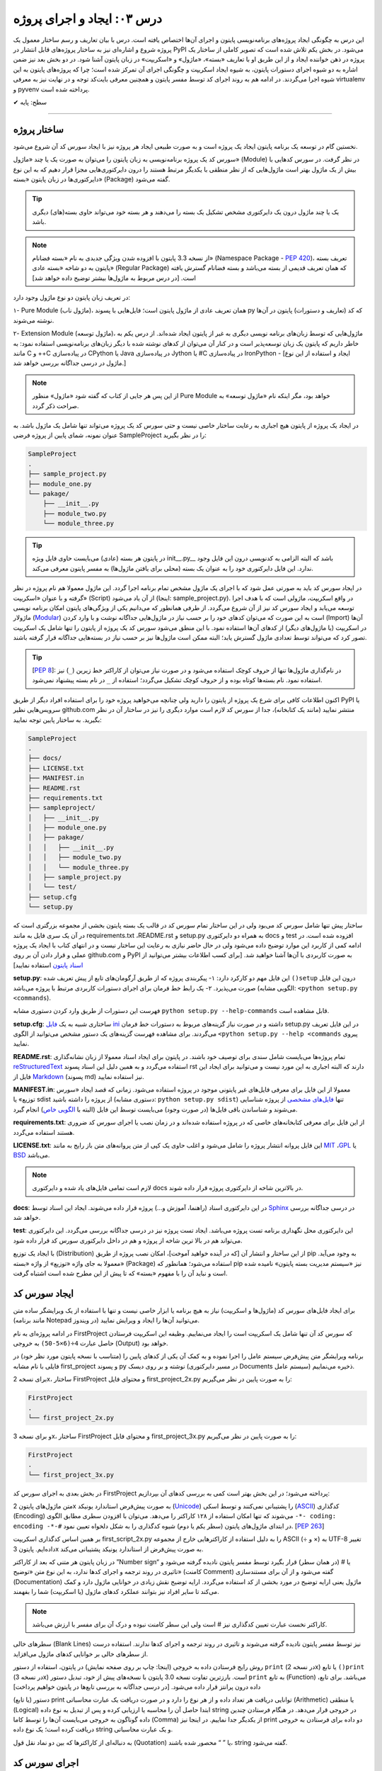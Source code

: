 .. role:: emoji-size

.. meta::
   :description: کتاب آنلاین و آزاد آموزش زبان برنامه‌نویسی پایتون به فارسی - درس سوم ایجاد و اجرای پروژه از پایتون
   :keywords: پایتون,آموزش پایتون, آموزش برنامه نویسی, ایجاد پروژه پایتون, اسکریپت پایتون, ماژول پایتون, بسته پایتون, ساختار پایتون, پروژه پایتون, سورس کد, سورس کد پایتون, اجرای پایتون, اسکریپت, ماژول, pyvenv, virtualenv


درس ۰۳: ایجاد و اجرای پروژه
==============================
این درس به چگونگی ایجاد پروژه‌‌های برنامه‌نویسی پایتون و اجرای آن‌ها اختصاص یافته است. درس با بیان تعاریف و رسم ساختار معمول یک  پروژه شروع  و اشاره‌ای نیز به ساختار پروژه‌های قابل انتشار در PyPI می‌شود. در بخش یکم تلاش شده است که تصویر کاملی از ساختار یک پروژه در ذهن خواننده ایجاد و از این طریق او با تعاریف «بسته»، «ماژول» و «اسکریپت» در زبان پایتون آشنا شود. در دو بخش‌ بعد نیز ضمن اشاره به دو شیوه‌ اجرای دستورات پایتون، به شیوه ایجاد اسکریپت و چگونگی اجرای آن تمرکز شده است؛ چرا که پروژه‌های پایتون به این شیوه اجرا می‌گردند. در ادامه هم به روند اجرای کد توسط مفسر پایتون و همچنین معرفی بایت‌کد توجه و در نهایت نیز به معرفی virtualenv و pyvenv پرداخته شده است.

:emoji-size:`✔` سطح: پایه


----

ساختار پروژه
--------------
نخستین گام در توسعه‌ یک برنامه پایتون ایجاد یک پروژه است و به صورت طبیعی ایجاد هر پروژه نیز با ایجاد سورس کد آن شروع می‌شود.

سورس کد یک پروژه برنامه‌نویسی به زبان پایتون را می‌توان به صورت یک یا چند «ماژول» (Module) در نظر گرفت. در سورس کدهایی با بیش از یک ماژول بهتر است ماژول‌هایی که از نظر منطقی با یکدیگر مرتبط هستند را درون دایرکتوری‌هایی مجزا قرار دهیم که به این نوع دایرکتوری‌ها در زبان پایتون «بسته» (Package) گفته می‌شود.

.. tip::
    یک یا چند ماژول درون یک دایرکتوری مشخص تشکیل یک بسته را می‌دهند و هر بسته خود می‌تواند حاوی بسته‌(های) دیگری باشد. 

.. note::
    از نسخه 3.3 پایتون با افزوده شدن ویژگی جدیدی به نام «بسته فضانام» (Namespace Package - `PEP 420 <http://www.python.org/dev/peps/pep-0420>`_)، تعریف بسته پایتون به دو شاخه «بسته عادی» (Regular Package) که همان تعریف قدیمی از بسته می‌باشد و بسته فضانام گسترش یافته است. [در درس مربوط به ماژول‌ها بیشتر توضیح داده خواهد شد]

در تعریف زبان پایتون دو نوع ماژول وجود دارد:

۱- Pure Module (ماژول ناب)، همان تعریف عادی از ماژول پایتون است؛ فایل‌هایی با پسوند py که کد (تعاریف و دستورات) پایتون در آن‌ها نوشته می‌شوند.

۲- Extension Module (ماژول توسعه)، ماژول‌هایی که توسط زبان‌های برنامه نویسی دیگری  به غیر از پایتون  ایجاد شده‌اند. از درس یکم به خاطر داریم که پایتون یک زبان توسعه‌پذیر است و در کنار آن می‌توان از کد‌های نوشته شده با دیگر زبان‌های برنامه‌نویسی استفاده نمود: به مانند C و ++C در پیاده‌سازی CPython یا Java در پیاده‌سازی Jython یا #C در پیاده‌سازی IronPython - [ایجاد و استفاده از این نوع ماژول در درسی جداگانه بررسی خواهد شد.]

.. note::
    از این پس هر جایی از کتاب که گفته شود «ماژول» منظور Pure Module خواهد بود، مگر اینکه نام «ماژول توسعه» به صراحت ذکر گردد.

در ایجاد یک پروژه از پایتون هیچ اجباری به رعایت ساختار خاصی نیست و حتی سورس کد یک پروژه می‌تواند تنها شامل یک ماژول باشد. به عنوان نمونه، شمای پایین از پروژه فرضی SampleProject را در نظر بگیرید:

.. code::
    
    SampleProject
    .
    ├── sample_project.py
    ├── module_one.py
    └── pakage/
        ├── __init__.py
        ├── module_two.py
        └── module_three.py

.. tip::
    در پایتون هر بسته‌ (عادی) می‌بایست حاوی فایل ویژه‌‌‌ init\_\_.py_\_\  باشد که البته الزامی به کدنویسی درون این فایل وجود ندارد. این فایل دایرکتوری خود را به عنوان یک بسته (محلی برای یافتن ماژول‌ها) به مفسر پایتون معرفی می‌کند.

در ایجاد سورس کد باید به صورتی عمل شود که با اجرای یک ماژول‌ مشخص تمام برنامه اجرا گردد. این ماژول معمولا هم نام پروژه در نظر گرفته و با عنوان «اسکریپت» (Script) از آن یاد می‌شود (اینجا:‌ sample_project.py). در واقع اسکریپت، ماژولی است که با هدف اجرا توسعه می‌یابد و ایجاد سورس کد نیز از آن شروع می‌گردد. از طرفی همانطور که می‌دانیم یکی از ویژگی‌های پایتون امکان برنامه نویسی ماژولار (`Modular <http://en.wikipedia.org/wiki/Modular_programming>`_) است به این صورت که می‌توان کد‌های خود را بر حسب نیاز در ماژول‌هایی جداگانه نوشت و با وارد کردن (Import) آن‌ها در اسکریپت (یا ماژول‌های دیگر) از کدهای آن‌ها استفاده نمود. با این منطق می‌شود سورس کد یک پروژه از پایتون را تنها شامل یک اسکریپت تصور کرد که می‌تواند توسط تعدادی ماژول گسترش یابد؛ البته ممکن است ماژول‌ها نیز بر حسب نیاز در بسته‌هایی جداگانه قرار گرفته باشند.

.. tip::
    [`PEP 8 <http://www.python.org/dev/peps/pep-0008/>`_]: در نام‌گذاری ماژول‌ها تنها از حروف کوچک استفاده می‌شود و در صورت نیاز می‌توان از کاراکتر خط زیرین (``_``) نیز استفاده نمود. نام بسته‌ها کوتاه بوده و از حروف کوچک تشکیل می‌گردد؛ استفاده از ``_`` در نام بسته پیشنهاد نمی‌شود.

اکنون اطلاعات کافی برای شرع یک پروژه از پایتون را دارید ولی چنانچه می‌خواهید پروژه خود را برای استفاده افراد دیگر از طریق PyPI یا سرویس‌هایی نظیر github.com منتشر نمایید (مانند یک کتابخانه)، جدا از سورس کد لازم است موارد دیگری را نیز در ساختار آن در نظر بگیرید. به ساختار پایین توجه نمایید:


.. code::
    
    SampleProject
    .
    ├── docs/
    ├── LICENSE.txt
    ├── MANIFEST.in
    ├── README.rst
    ├── requirements.txt
    ├── sampleproject/
    │   ├── __init__.py
    │   ├── module_one.py
    │   ├── pakage/
    │   │   ├── __init__.py
    │   │   ├── module_two.py
    │   │   └── module_three.py
    │   ├── sample_project.py
    │   └── test/
    ├── setup.cfg
    └── setup.py

ساختار پیش تنها شامل سورس کد می‌بود ولی در این ساختار تمام سورس کد در قالب یک بسته پایتون بخشی از مجموعه بزرگتری است که در آن یک سری فایل به مانند requirements.txt ،README.rst و setup.py به همراه دو دایرکتوری docs و test افزوده شده است. در ادامه کمی از کاربرد این موارد توضیح داده می‌شود ولی در حال حاضر نیازی به رعایت این ساختار نیست و در انتهای کتاب با ایجاد یک پروژه عملی و قرار دادن آن بر روی github.com و PyPI به صورت کاربردی با آن‌ها آشنا خواهید شد. [برای کسب اطلاعات بیشتر می‌توانید از `اسناد پایتون <http://packaging.python.org/en/latest/distributing.html>`_ استفاده نمایید]

**setup.py**: این فایل مهم دو کارکرد دارد: 
۱- پیکربندی پروژه که از طریق آرگومان‌های تابع از پیش تعریف شده ``()setup`` درون این فایل صورت می‌پذیرد.
۲- یک رابط خط فرمان برای اجرای دستورات کاربردی مرتبط با پروژه می‌باشد (الگویی مشابه: ``<python setup.py <commands``). 

فهرست این دستورات از طریق وارد کردن دستوری مشابه ``python setup.py --help-commands`` قابل مشاهده است.

**setup.cfg**: ساختاری شبیه به یک `فایل ini <http://en.wikipedia.org/wiki/INI_file>`_ داشته و در صورت نیاز گزینه‌های مربوط به دستورات خط فرمان setup.py در این فایل تعریف می‌گردند. برای مشاهده فهرست گزینه‌های یک دستور مشخص  می‌توانید از الگوی ``<python setup.py --help <commands`` پیروی نمایید. 

**README.rst**: تمام پروژه‌ها می‌بایست شامل سندی برای توصیف خود باشند. در پایتون برای ایجاد اسناد معمولا از زبان نشانه‌گذاری `reStructuredText <http://en.wikipedia.org/wiki/ReStructuredText>`_ استفاده می‌گردد و به همین دلیل این اسناد پسوند rst دارند که البته اجباری به این مورد نیست و می‌توانید برای ایجاد این فایل از `Markdown <http://en.wikipedia.org/wiki/Markdown>`_ (پسوند md) نیز استفاده نمایید.

**MANIFEST.in**: معمولا از این فایل برای معرفی فایل‌های غیر پایتونی موجود در پروژه استفاده می‌شود. زمانی که قصد ایجاد «سورس توزیع» یا sdist از پروژه را داشته باشید (دستوری مشابه: ``python setup.py sdist``)  تنها `فایل‌های مشخصی <http://docs.python.org/3.4/distutils/sourcedist.html#specifying-the-files-to-distribute>`_ از پروژه شناسایی می‌شوند و شناساندن باقی فایل‌ها (در صورت وجود) می‌بایست توسط این فایل (البته با `الگویی خاص <http://docs.python.org/2/distutils/sourcedist.html#the-manifest-in-template>`_) انجام گیرد.

**requirements.txt**: از این فایل برای معرفی کتابخانه‌های خاصی که در پروژه استفاده شده‌اند و در زمان نصب یا اجرای سورس کد ضروری هستند استفاده می‌گردد.

**LICENSE.txt**: این فایل پروانه‌ انتشار پروژه را شامل می‌شود و اغلب حاوی یک کپی از متن پروانه‌های متن باز رایج به مانند `MIT <http://opensource.org/licenses/MIT>`_ ،`GPL <http://opensource.org/licenses/GPL-3.0>`_ یا `BSD <http://opensource.org/licenses/BSD-3-Clause>`_ می‌باشد.

.. note::
    لازم است تمامی فایل‌های یاد شده و دایرکتوری docs در بالاترین شاخه از دایرکتوری پروژه قرار داده شوند.

**docs**: در این دایرکتوری اسناد (راهنما، آموزش و...)  پروژه قرار داده می‌شوند. ایجاد این اسناد توسط `Sphinx <http://sphinx-doc.org/>`_ در درسی جداگانه بررسی خواهد شد.

**test**: این دایرکتوری محل نگهداری برنامه تست پروژه می‌باشد. ایجاد تست پروژه نیز در درسی جداگانه بررسی می‌گردد. این دایرکتوری می‌تواند هم  در بالا ترین شاخه از پروژه و هم در داخل دایرکتوری سورس کد قرار داده شود.

با ایجاد یک توزیع (Distribution) از این ساختار و انتشار آن [که در آینده خواهید آموخت]، امکان نصب پروژه از طریق pip به وجود می‌آید. معمولا به جای واژه «توزیع» از واژه «بسته» (Package) استفاده می‌شود؛ همانطور که pip نیز «سیستم مدیریت بسته پایتون» نامیده شده است و نباید آن را با مفهوم «بسته» که تا پیش از این مطرح شده است اشتباه گرفت.

ایجاد سورس کد
---------------
برای ایجاد فایل‌های سورس کد (ماژول‌ها و اسکریپت) نیاز به هیچ برنامه یا ابزار خاصی نیست و تنها با استفاده از یک ویرایشگر ساده متن (مانند برنامه Notepad در ویندوز) می‌توانید آن‌ها را ایجاد و ویرایش نمایید.

در ادامه پروژه‌ای به نام FirstProject که سورس کد آن تنها شامل یک اسکریپت است را ایجاد می‌نماییم. وظیفه این اسکریپت فرستادن حاصل عبارت ``4÷(6×5-50)`` به خروجی  (Output) خواهد بود.

برنامه‌ ویرایشگر متن پیش‌فرض سیستم عامل را اجرا نموده و به کمک آن یکی از کدهای پایین را (متناسب با نسخه پایتون مورد نظر خود) در فایلی با نام مشابه first_project و پسوند py نوشته و بر روی دیسک (در مسیر دایرکتوری Documents سیستم عامل) ذخیره می‌نماییم.

برای نسخه 2x، ساختار FirstProject و محتوای فایل first_project_2x.py را به صورت پایین در نظر می‌گیریم:

.. code::
    
    FirstProject
    .
    └── first_project_2x.py

.. code-block:: python
    :linenos:
    
    #-*- coding: utf-8 -*-
    
    # Python 2.x
    # File Name: first_project_2x.py
    # This script prints a value to the screen.

    print "(50-5×6)÷4 =", (50-5*6)/4


و برای نسخه 3x، ساختار FirstProject و محتوای فایل first_project_3x.py را به صورت پایین در نظر می‌گیریم:

.. code::
    
    FirstProject
    .
    └── first_project_3x.py

.. code-block:: python
    :linenos:
    
    # Python 3.x
    # File Name: first_project_3x.py
    # This script prints a value to the screen.

    print("(50-5×6)÷4 =", (50-5*6)/4)

در بخش بعدی به اجرای سورس کد FirstProject پرداخته می‌شود؛ در این بخش بهتر است کمی به بررسی کدهای آن بپردازیم:

متن ماژول‌های پایتون 2x به صورت پیش‌فرض استاندارد یونیکد (`Unicode <http://en.wikipedia.org/wiki/Unicode>`_) را پشتیبانی نمی‌کنند و توسط اسکی (`ASCII <http://en.wikipedia.org/wiki/ASCII>`_) کدگذاری (Encoding) می‌شوند که تنها امکان استفاده از ۱۲۸ کاراکتر را می‌دهد. می‌توان با افزودن سطری مطابق الگوی ``-*- coding: encoding -*-#`` در ابتدای ماژول‌های پایتون (سطر یکم یا دوم) شیوه کدگذاری را به شکل دلخواه تعیین نمود. [`PEP 263 <http://www.python.org/dev/peps/pep-0263>`_]

بر همین اساس کدگذاری اسکریپت first_script_2x.py را به دلیل استفاده از کاراکترهایی خارج از مجموعه ASCII (÷ و ×) به UTF-8 تغییر داده‌ایم. پایتون 3x به صورت پیش‌فرض از استاندارد یونیکد پشتیبانی می‌کند.

در زبان پایتون هر متنی که بعد از کاراکتر ”Number sign“ یا # (در همان سطر) قرار بگیرد توسط مفسر پایتون نادیده گرفته می‌شود و تاثیری در روند ترجمه و اجرای کدها ندارد، به این نوع متن‌ «توضیح» (کامنت Comment) گفته می‌شود و از آن برای مستندسازی (Documentation) ماژول یعنی ارایه توضیح در مورد بخشی از کد استفاده می‌گردد. ارایه توضیح نقش زیادی در خوانایی ماژول دارد و کمک می‌کند تا سایر افراد نیز بتوانند عملکرد کدهای ماژول (یا اسکریپت) شما را بفهمند.

.. note::
    کاراکتر نخست عبارت تعیین کدگذاری نیز # است ولی این سطر کامنت نبوده و درک آن برای مفسر با ارزش می‌باشد.

سطرهای خالی (Blank Lines) نیز توسط مفسر پایتون نادیده گرفته می‌شوند و تاثیری در روند ترجمه و اجرای کدها ندارند. استفاده درست از سطرهای خالی بر خوانایی کدهای ماژول می‌افزاید.

روش رایج فرستادن داده به خروجی (اینجا:‌ چاپ بر روی صفحه نمایش) در پایتون، استفاده از دستور ``print`` (در نسخه 2x) یا تابع ``()print`` (در نسخه 3x) است. بارزترین تفاوت نسخه 3.0 پایتون با نسخه‌های پیش از خود،‌ تبدیل دستور ``print`` به تابع (Function) می‌باشد. برای تابع، داده درون پرانتز قرار داده می‌شود. [در درسی جداگانه به بررسی تابع‌ها در پایتون خواهیم پرداخت]

دستور (یا تابع) print توانایی دریافت هر تعداد داده و از هر نوع را دارد و در صورت دریافت یک عبارت محاسباتی (Arithmetic) یا منطقی (Logical) ابتدا حاصل آن را محاسبه یا ارزیابی کرده و پس از تبدیل به نوع داده string در خروجی قرار می‌دهد. در هنگام فرستادن چندین داده گوناگون به خروجی می‌بایست آن‌ها را توسط کاما (Comma) از یکدیگر جدا نماییم. در اینجا نیز print دو داده برای فرستادن به خروجی دریافت کرده است؛ یک نوع داده string و یک عبارت محاسباتی.

به دنباله‌ای از کاراکترها که بین دو نماد نقل قول (Quotation) یا ” “ محصور شده‌ باشند، string گفته می‌شود.


اجرای سورس کد
---------------
در حالت کلی به دو شیوه می‌توان به زبان پایتون کد نوشت و اجرا نمود: ۱- به حالت تعاملی (Interactive) با مفسر پایتون ۲- با ایجاد اسکریپت پایتون.

شیوه تعاملی: در این روش می‌بایست ابتدا دستور فراخوانی مفسر پایتون (حالت عمومی دستور: ``python``) را در رابط خط فرمان سیستم عامل وارد نمایید؛ توسط این دستور خط فرمان وارد حالت تعاملی پایتون می‌شود و اکنون به سادگی می‌توانید شروع به کد‌نویسی نمایید. در این حالت هر کدی که وارد شود بلافاصله اجرا شده و در صورت لزوم نتیجه آن نیز نمایش داده می‌شود. از آنجا که در این روش امکان ویرایش کدهای وارد شده وجود ندارد، در عمل زیاد کارآمد نبوده و از آن بیشتر در مواردی مانند گرفتن نتیجه‌ قطعه کدهای کوچک، اهداف آموزشی، دریافت راهنمایی یا ماشین حساب! استفاده می‌گردد. چگونگی کار با حالت تعاملی پایتون در درس بعدی بررسی می‌شود.

.. code::
    
    user> python
    Python 2.7.9 (default, Jan 12 2015, 12:41:47) 
    [GCC 4.9.2 20141101 (Red Hat 4.9.2-1)] on linux2
    Type "help", "copyright", "credits" or "license" for more information.
    >>> 
    >>> a = 3
    >>> b = 2
    >>> a * b
    6
    >>>

شیوه دیگر که در موضوع این بخش است، ایجاد اسکریپت می‌باشد. پیش از این با ایجاد سورس کد و اسکریپت آشنا شده ایم و می‌دانیم که اسکریپت، ماژولی است که برای اجرای سورس کد توسعه یافته و اجرای سورس کد همیشه از اسکریپت شروع می‌شود.

برای اجرای اسکریپت می‌بایست در خط فرمان سیستم عامل دستور فراخوانی مفسر پایتون را به همراه نام کامل اسکریپت (نشانی + نام + پسوند) وارد نمایید.

در پایین می‌توانید نتیجه اجرای اسکریپتی که در بخش پیش ایجاد نمودیم را در گنولینوکس مشاهده نمایید:

.. code:: 
    
    user> python Documents/FirstProject/first_project_2x.py
    (50-5×6)÷4 = 5
    
    user> python3 Documents/FirstProject/first_project_3x.py
    (50-5×6)÷4 = 5.0

اگر به حاصل عبارت ``4÷(6×5-50)`` در خروجی دو اسکریپت دقت کرده باشید حتما متوجه تفاوت آن شده‌اید. پایتون 2x حاصل تقسیم دو عدد صحیح (Integer) را به صورت یک عدد صحیح محاسبه و از مقدار بعد از ممیز (در صورت وجود) صرف نظر می‌کند ولی پایتون 3x همواره حاصل تقسیم را به صورت یک عدد اعشاری (Floating Point) و با دقتی بیشتر بر می‌گرداند. باز هم در این مورد صحبت خواهیم کرد.

نتیجه اجرای دو اسکریپت یاد شده در هر سیستم عاملی همان است که در بالا مشاهده می‌نمایید. چنانچه کاربر سیستم عامل ویندوز هستید به این نکته توجه داشته باشید که به دلیل وجود کاراکترهای خاصی (÷ و ×) که قرار است توسط print بر روی خط فرمان نمایش داده شوند و همچنین عدم پشتیبانی پیش‌فرض خط فرمان ویندوز از کدگذاری UTF-8، به هنگام اجرای اسکریپت خطایی گزارش می‌شود که ارتباطی با کد پایتون ندارد. در این مواقع پیشنهاد می‌شود از پایتون 3x و برنامه PowerShell استفاده نموده و پیش از اجرای اسکریپت دستور ``chcp 65001`` را وارد نمایید - به صورت پایین:

.. code::
    
    PS > chcp 65001
    Active code page: 65001
    
    PS > python Documents\FirstProject\first_script_3x.py
    (50-5×6)÷4 = 5.0

چگونگی اجرای اسکریپت‌های پایتون چیزی بیش از این نیست، البته می‌توان در هنگام اجرای اسکریپت داده‌هایی را نیز به عنوان آرگومان به آن ارسال نمود که این مورد در درس بعدی بررسی می‌شود.

معمولا در گنولینوکس سطری به مانند پایین به ابتدای اسکریپت‌های پایتون (فقط در سطر یکم) اضافه می‌کنند، در این صورت به هنگام اجرا دیگر نیازی به فراخوانی مفسر پایتون نبوده و تنها می‌بایست پس از تغییر حالت (Mode) اسکریپت مورد نظر به حالت اجرا (توسط دستور `chmod <http://en.wikipedia.org/wiki/Chmod#Symbolic_modes>`_)، آن را به روش معمول در یونیکس اجرا نماییم:

.. code-block:: python
    :linenos:
    
    #!/usr/bin/env python3

``env`` یک دستور شل (Shell) یونیکس است که در زمان اجرای اسکریپت مفسر پایتون را می‌یابد و نشانی آن را جایگزین می‌کند. به جای استفاده از ``env`` می‌توان نشانی مفسر پایتون مورد نظر را به صورت صریح مانند ``usr/bin/python3/!#`` نوشت که البته در مواردی که پایتون به صورت جداگانه نصب شده باشد (نشانی مفسر در این حالت: usr/local/bin/python3/)، کارایی ندارد و موجب شکست در اجرا می‌گردد.

اکنون برای نمونه اگر اسکریپت first_script_2x.py را برای اجرا در گنولینوکس کامل‌تر سازیم:

.. code-block:: python
    :linenos:
    
    #!/usr/bin/env python
    #-*- coding: utf-8 -*-
    
    # Python 2.x
    # File: first_project_2x.py
    # This script prints a value to the screen.

    print "(50-5×6)÷4 =", (50-5*6)/4

پس از تغییر حالت، به دو صورت پایین می‌توان آن را در توزیع‌های گنولینوکس اجرا نمود:

.. code::
    
    user> chmod +x Documents/FirstProject/first_project_2x.py
    
    user> Documents/FirstProject/first_project_2x.py
    (50-5×6)÷4 = 5
    
    user> cd Documents/FirstProject/
    user> ./first_project_2x.py
    (50-5×6)÷4 = 5

.. note::
    نباید نماد !# (`shebang <http://en.wikipedia.org/wiki/Shebang_(Unix)>`_) را با نماد کامنت در پایتون (#) اشتباه گرفت.

پشت صحنه اجرا
---------------
زمانی که اقدام به اجرای یک اسکریپت می‌نمایید؛ ابتدا، اسکریپت و تمام ماژول‌های وارد شده در آن به بایت‌کد کامپایل و سپس بایت‌کد‌های حاصل جهت تفسیر به زبان ماشین و اجرا، به ماشین مجازی فرستاده می‌شوند. آنچه ما از آن به عنوان مفسر پایتون (پیاده‌سازی CPython) یاد می‌کنیم در واقع ترکیبی از یک کامپایلر و یک ماشین مجازی است. تصویر پایین به خوبی روند اجرای کدهای پایتون را نمایش می‌دهد.


.. image:: /_static/l03-interpreter.png
    :align: center
    :target: http://trizpug.org/Members/cbc/wyntkap/compiler.html

بایت‌کد هر ماژول‌ پایتون در قالب فایلی با پسوند pyc که یاد‌آور py Compiled است، ذخیره می‌گردد. این فایل در یک زیردایرکتوری با نام __pycache__ داخل همان دایرکتوری ماژول ذخیره می‌شود و نام گذاری آن نیز با توجه به نام ماژول و نسخه‌ مفسر پایتون مورد استفاده، انجام می‌گیرد (نمونه: module.cpython-34.pyc). مفسر پایتون از این فایل ذخیره شده جهت افزایش سرعت اجرا در آینده بهره خواهد برد؛ به این صورت که در نوبت‌های بعدی اجرا چنانچه تغییری در کدهای ماژول یا نسخه‌ مفسر پایتون صورت نگرفته باشد، مفسر با بارگذاری فایل بایت‌کد از کامپایل مجدد سورس کد به بایت‌کد صرف نظر می‌کند.

.. note::
    مفسر پایتون تنها برای ماژول‌های وارد شده در اسکریپت اقدام به ذخیره کردن فایل بایت‌کد بر روی دیسک می‌کند و برای اسکریپت‌ این عمل صورت نمی‌گیرد. 

    بایت‌کد سورس کدهایی که تنها شامل یک اسکریپت هستند در حافظه‌ (RAM) نگهداری می‌شود.

.. note::
    زمانی که به هر دلیلی (به مانند: عدم وجود فضای کافی) مفسر پایتون قادر به ذخیره‌ فایل بایت‌کد بر روی دیسک ماشین نباشد، مفسر بایت‌کد را داخل حافظه‌ قرار می‌دهد و مشکلی در اجرا به وجود نخواهد آمد. البته بدیهی است که پس از اتمام اجرا یا قطع ناگهانی منبع تغذیه، بایت‌کد حذف می‌گردد.

.. note::
    در نسخه‌های پیش از 3.2، دایرکتوری __pycache__ ایجاد نمی‌گردد و فایل بایت‌کد با نامی برابر نام ماژول و در همان دایرکتوری قرار داده می‌شود (نمونه: module.pyc). در این شیوه قدیمی علاوه بر  وجود بی‌نظمی در میان فایل‌ها، تمایز بین ترجمه‌ نسخه‌های متفاوت مفسر پایتون نیز ممکن نمی‌باشد.

کدنویسی در حالت تعاملی را در درس بعدی خواهید آموخت ولی به یاد داشته باشید که مفسر پایتون محیط کدنویسی در این حالت را به مانند یک اسکریپت در نظر می‌گیرد.


ایجاد محیط مجازی
------------------
حالتی را در نظر بگیرید که در ایجاد پروژه‌های مختلف به نسخه‌های متفاوتی از برخی کتابخانه‌ها نیاز دارید؛ در این صورت چگونه می‌توانید چندین نسخه‌ متفاوت از یک کتابخانه‌ را در پایتون نصب نمایید؟ برای نمونه، فرض نمایید می‌خواهیم بر روی توسعه دو وب‌سایت؛ یکی توسط نسخه جدید (1.8) وب فریم‌ورک جنگو (`Django <http://www.djangoproject.com/>`_) و دیگری بر روی یک نسخه قدیمی (0.96) از آن کار کنیم، ولی نمی‌توانیم!؛ زیرا که نمی‌شود هر دوی این نسخه‌ها را در پایتون (دایرکتوری site-packages) نصب داشت. در این حالت‌ها راه حل ایجاد محیط‌هایی مجازی (Virtual Environments) برای توسعه پروژه‌های مورد نظر است؛ محیطی که توسعه و اجرای هر پروژه پایتون را به همراه تمام وابستگی‌های (Dependencies) آن از پروژه‌های دیگر جدا یا ایزوله (isolate) می‌کند. در ادامه به بررسی دو ابزار رایج در این رابطه می‌پردازیم.

virtualenv
~~~~~~~~~~~

در اینجا برای نصب `virtualenv <http://virtualenv.pypa.io>`_  (ویرچوال اِنو) از pip استفاده می‌کنیم. [`برای اطلاعات بیشتر به درس پیش مراجعه نمایید </lessons/l02.html#id8>`_] - پیش از شروع هر نصبی بهتر است pip را آپدیت نماییم؛ این مراحل را در سیستم عامل گنو لینوکس به صورت پایین دنبال می‌کنیم::

    user> su
    
    root> pip install -U pip

    [...]
    Successfully installed pip[...]
    
    root>

*نصب virtualenv:* ::

    root> pip install virtualenv
    
    [...]
    Successfully installed virtualenv[...]
    
    root>

.. note::
    چنانچه بر روی سیستم عاملی هر دو نسخه 2x یا 3x نصب است؛ این موضوع که virtualenv را توسط pip کدام نسخه نصب نمایید، اهمیت چندانی ندارد. چرا که امکان استفاده برای دیگر نسخه‌ها وجود دارد.

اکنون برای ایجاد یک محیط مجازی از دستور ``virtualenv ENV`` استفاده می‌شود که منظور از ``ENV`` در آن، نشانی دایرکتوری دلخواهی است که قصد داریم محیط مجازی در آن ایجاد گردد::

     user> virtualenv Documents/SampleENV/

دستور بالا موجب ایجاد یک محیط مجازی در مسیر ``/Documents/SampleENV`` سیستم عامل، بر پایه مفسر پایتونی که از pip آن برای نصب virtualenv استفاده کردیم می‌شود و چنانچه بخواهیم محیط مجازی خود را بر پایه‌ نسخه‌ای موجود دیگری از پایتون ایجاد نماییم، لازم است با استفاده از گزینه ``python--`` نشانی مفسر آن مشخص گردد [`صفحه راهنما <http://virtualenv.pypa.io/en/latest/reference.html#cmdoption-p>`_]::

    user> virtualenv --python=python2 ENV
    
    user> virtualenv --python=python3 ENV
    
    user> virtualenv --python=/opt/python3.3/bin/python ENV


*در نمونه کد‌ بالا، نسخه‌های 2.7 و 3.4 پایتون از پیش بر روی سیستم عامل نصب بوده و نسخه 3.3 توسط کاربر در مسیر opt/python3.3/ نصب شده است.*

مثالی دیگر برای کاربران ویندوز::

    > virtualenv --python=C:\Python25\python.exe Documents\SampleENV\

اکنون می‌توانیم در پروژه خود به کتابخانه‌ها، pip، دایرکتوری site-packages و مفسری اختصاصی دسترسی داشته باشیم. البته پیش از شروع کار با یک محیط مجازی می‌بایست آن را ``activate`` (فعال) و پس از اتمام کار نیز آن را ``deactivate`` (غیر فعال) نماییم. فعال کردن در اینجا به معنای تنظیم متغیر Path سیستم عامل بر روی مفسر محیط مجازی مورد نظر است که با غیر فعال کردن، این وضعیت از بین می‌رود.

*در گنولینوکس:* ::

    user> cd Documents/SampleENV/
    user> source bin/activate 
    (SampleENV)$ 

::

    (SampleENV)$ deactivate
    user>

*در ویندوز:* ::

    > cd Documents\SampleENV\
    > Scripts\activate.bat
    (SampleENV)>

::

    (SampleENV)> deactivate.bat
    >


pyvenv
~~~~~~
در نسخه‌های 3x پایتون و از 3.3 به بعد ماژولی با نام `venv <http://docs.python.org/3/library/venv.html>`_ برای ایجاد محیط مجازی به کتابخانه استاندارد پایتون افزوده شده است که می‌توان از آن به جای نصب virtualenv استفاده نمود؛ برای این منظور از دستور pyvenv (پای وی اِنو) و با الگویی مشابه ``pyvenv ENV`` استفاده می‌گردد.

*در گنولینوکس:* ::

    user> pyvenv Documents/SampleENV/
    
    user> cd Documents/SampleENV/
    user> source bin/activate 
    (SampleENV)$ 

::

    (SampleENV)$ deactivate
    user>

*در ویندوز:* ::

    > C:\Python34\python C:\Python34\Tools\Scripts\pyvenv.py Documents\SampleENV\

یا ::

    > C:\Python34\python -m venv Documents\SampleENV\

[*در درس بعد با ساختار نمونه کد بالا آشنا می‌شوید*]

::

    > cd Documents\SampleENV\
    > Scripts\activate.bat
    (SampleENV)>

::

    (SampleENV)> deactivate.bat
    >


|

----

:emoji-size:`😊` امیدوارم مفید بوده باشه

`لطفا دیدگاه و سوال‌های مرتبط با این درس خود را در کدرز مطرح نمایید. <http://coderz.ir/python-tutorial-create-project/>`_


